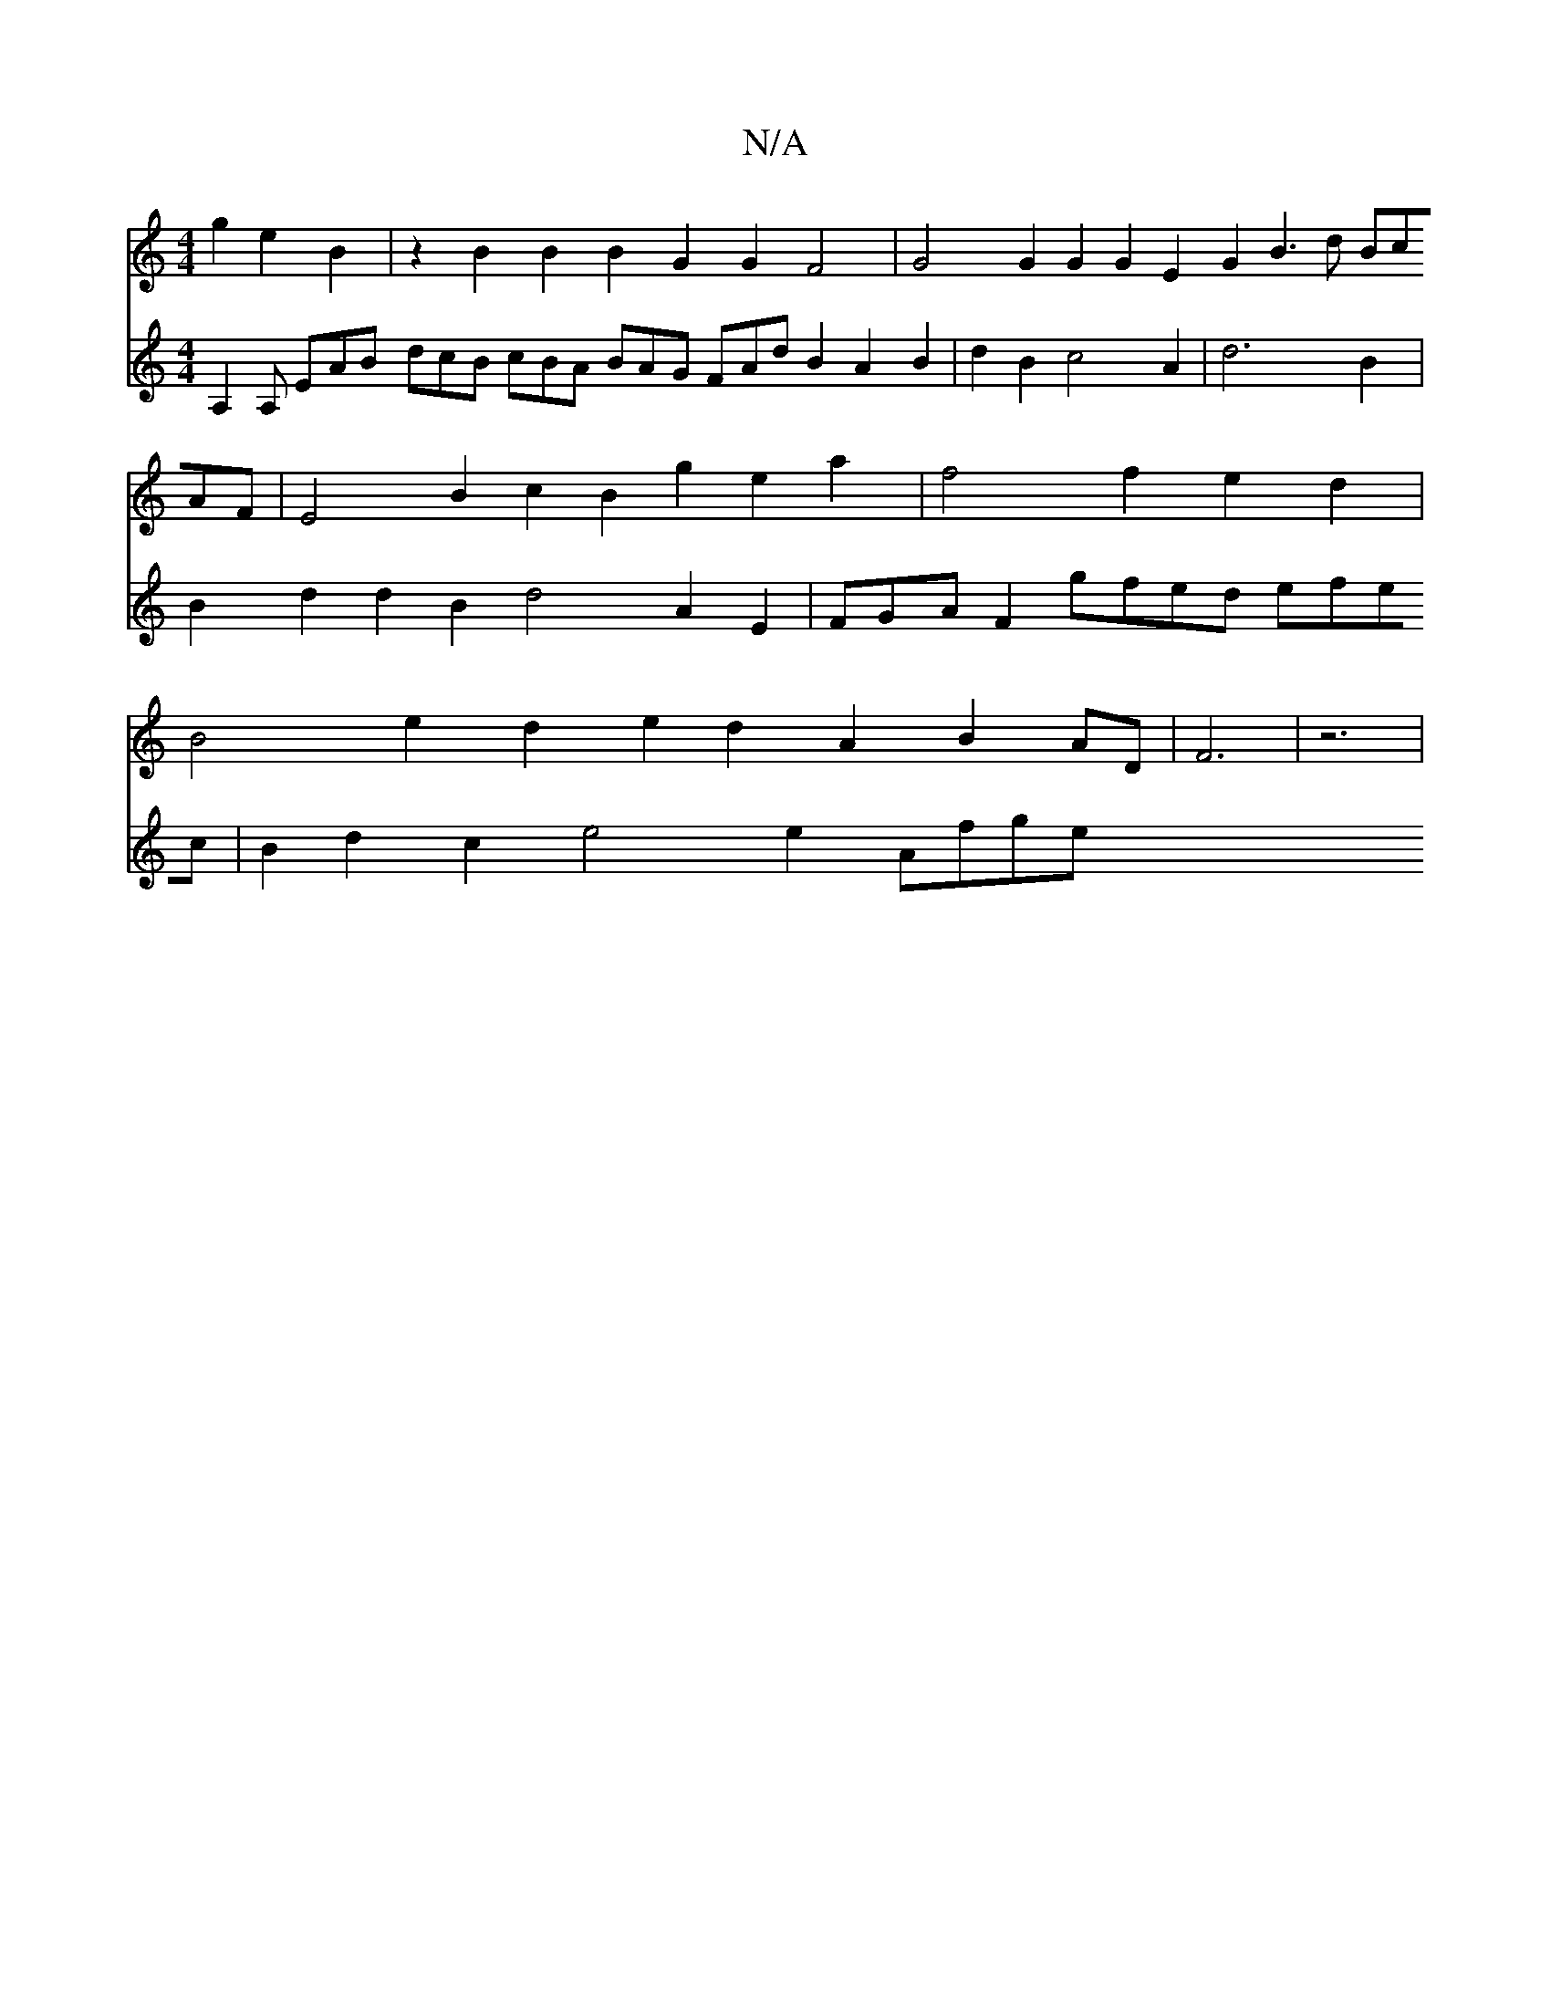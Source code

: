 X:1
T:N/A
M:4/4
R:N/A
K:Cmajor
4g2e2B2|z2B2B2B2G2 G2F4|
G4G2G2G2E2 G2B3d BcAF|E4B2c2B2g2e2a2|f4f2e2d2|
B4e2d2e2 d2A2B2AD|F6|z6|
V:2
A,2A, EAB dcB cBA BAG !FAd B2A2B2|d2B2c4A2|d6B2|B2d2d2B2 d4 A2E2|FGAF2gfed efec |
B2d2c2e4e2- Afge 